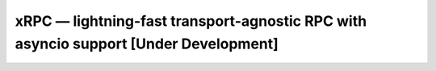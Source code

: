 =====================================================================================
xRPC — lightning-fast transport-agnostic RPC with asyncio support [Under Development]
=====================================================================================
